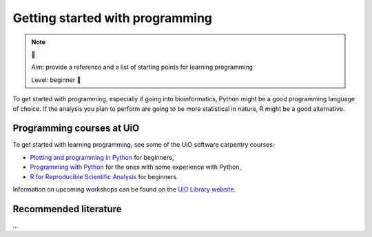 Getting started with programming
==================================

.. note:: 🌱

  Aim: provide a reference and a list of starting points for learning programming

  Level: beginner 🌱

To get started with programming, especially if going into bioinformatics, Python might be a good
programming language of choice. If the analysis you plan to perform are going to be more statistical
in nature, R might be a good alternative.

Programming courses at UiO
------------------------------

To get started with learning programming, see some of the UiO software carpentry courses:

- `Plotting and programming in Python <http://swcarpentry.github.io/python-novice-gapminder/>`_ for beginners,
- `Programming with Python <https://swcarpentry.github.io/python-novice-inflammation/>`_ for the ones with some experience with Python,
- `R for Reproducible Scientific Analysis <http://swcarpentry.github.io/r-novice-gapminder/>`_ for beginners.

Information on upcoming workshops can be found on the `UiO Library website <https://www.ub.uio.no/english/courses-events/courses/other/Carpentry/>`_.

Recommended literature
------------------------

...